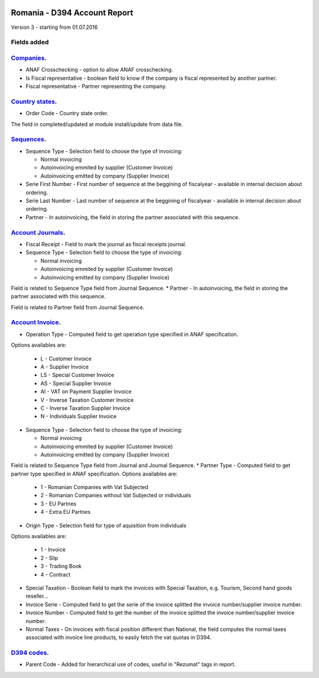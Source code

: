 .. image:: https://img.shields.io/badge/licence-AGPL--3-blue.svg
    :alt: License: AGPL-3

=============================
Romania - D394 Account Report
=============================

Version 3 - starting from 01.07.2016

Fields added
============


`Companies <https://github.com/odoo-romania/l10n-romania/tree/8.0/l10n_ro_account_report_d394/models/res_company.py>`_.
===========================================================================================================================

* ANAF Crosschecking - option to allow ANAF crosschecking.
* Is Fiscal representative - boolean field to know if the company is fiscal represented by another partner.
* Fiscal representative - Partner representing the company.


`Country states <https://github.com/odoo-romania/l10n-romania/tree/8.0/l10n_ro_account_report_d394/models/res_country_state.py>`_.
======================================================================================================================================

* Order Code - Country state order.

The field in completed/updated at module install/update from data file.


`Sequences <https://github.com/odoo-romania/l10n-romania/tree/8.0/l10n_ro_account_report_d394/models/ir_sequence.py>`_.
===========================================================================================================================

* Sequence Type - Selection field to choose the type of invoicing:

  * Normal invoicing
  * Autoinvoicing emmited by supplier (Customer Invoice)
  * Autoinvoicing emitted by company (Supplier Invoice)
* Serie First Number - First number of sequence at the beggining of fiscalyear - available in internal decision about ordering.
* Serie Last Number - Last number of sequence at the beggining of fiscalyear - available in internal decision about ordering.
* Partner - In autoinvoicing, the field in storing the partner associated with this sequence.


`Account Journals <https://github.com/odoo-romania/l10n-romania/tree/8.0/l10n_ro_account_report_d394/models/account_journal.py>`_.
======================================================================================================================================

* Fiscal Receipt - Field to mark the journal as fiscal receipts journal.
* Sequence Type - Selection field to choose the type of invoicing:

  * Normal invoicing
  * Autoinvoicing emmited by supplier (Customer Invoice)
  * Autoinvoicing emitted by company (Supplier Invoice)
  
Field is related to Sequence Type field from Journal Sequence.
* Partner - In autoinvoicing, the field in storing the partner associated with this sequence.
  
Field is related to Partner field from Journal Sequence.


`Account Invoice <https://github.com/odoo-romania/l10n-romania/tree/8.0/l10n_ro_account_report_d394/models/account_invoice.py>`_.
=====================================================================================================================================

* Operation Type - Computed field to get operation type specified in ANAF specification.
Options availables are:

  * L - Customer Invoice
  * A - Supplier Invoice
  * LS - Special Customer Invoice
  * AS - Special Supplier Invoice
  * AI - VAT on Payment Supplier Invoice
  * V - Inverse Taxation Customer Invoice
  * C - Inverse Taxation Supplier Invoice
  * N - Individuals Supplier Invoice
* Sequence Type - Selection field to choose the type of invoicing:

  * Normal invoicing
  * Autoinvoicing emmited by supplier (Customer Invoice)
  * Autoinvoicing emitted by company (Supplier Invoice)

Field is related to Sequence Type field from Journal and Journal Sequence.
* Partner Type - Computed field to get partner type specified in ANAF specification.
Options availables are:

  * 1 - Romanian Companies with Vat Subjected
  * 2 - Romanian Companies without Vat Subjected or individuals
  * 3 - EU Partnes
  * 4 - Extra EU Partnes
* Origin Type - Selection field for type of aquisition from individuals
Options availables are:

  * 1 - Invoice
  * 2 - Slip
  * 3 - Trading Book
  * 4 - Contract
* Special Taxation - Boolean field to mark the invoices with Special Taxation, e.g. Tourism, Second hand goods reseller...
* Invoice Serie - Computed field to get the serie of the invoice splitted the invoice number/supplier invoice number.
* Invoice Number - Computed field to get the number of the invoice splitted the invoice number/supplier invoice number.
* Normal Taxes - On invoices with fiscal position different than National, the field computes the normal taxes associated with invoice line products, to easily fetch the vat quotas in D394.


`D394 codes <https://github.com/odoo-romania/l10n-romania/tree/8.0/l10n_ro_account_report_d394/models/d394_code.py>`_.
==========================================================================================================================
  
* Parent Code - Added for hierarchical use of codes, useful in "Rezumat" tags in report.
